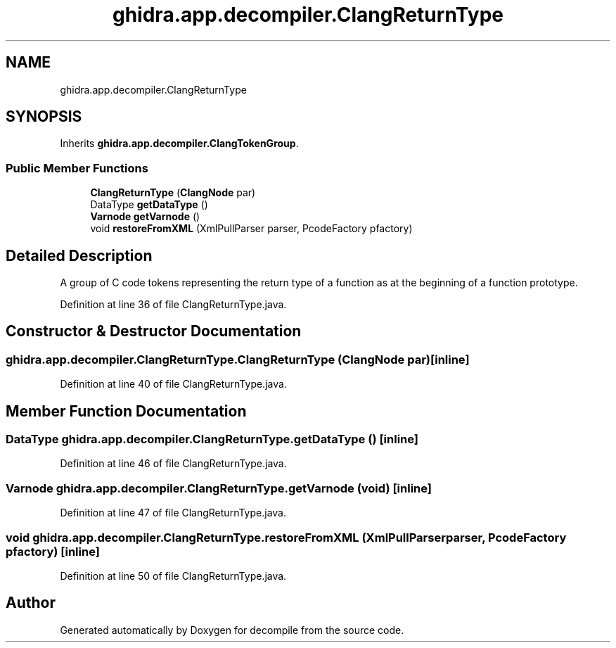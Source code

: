 .TH "ghidra.app.decompiler.ClangReturnType" 3 "Sun Apr 14 2019" "decompile" \" -*- nroff -*-
.ad l
.nh
.SH NAME
ghidra.app.decompiler.ClangReturnType
.SH SYNOPSIS
.br
.PP
.PP
Inherits \fBghidra\&.app\&.decompiler\&.ClangTokenGroup\fP\&.
.SS "Public Member Functions"

.in +1c
.ti -1c
.RI "\fBClangReturnType\fP (\fBClangNode\fP par)"
.br
.ti -1c
.RI "DataType \fBgetDataType\fP ()"
.br
.ti -1c
.RI "\fBVarnode\fP \fBgetVarnode\fP ()"
.br
.ti -1c
.RI "void \fBrestoreFromXML\fP (XmlPullParser parser, PcodeFactory pfactory)"
.br
.in -1c
.SH "Detailed Description"
.PP 
A group of C code tokens representing the return type of a function as at the beginning of a function prototype\&. 
.PP
Definition at line 36 of file ClangReturnType\&.java\&.
.SH "Constructor & Destructor Documentation"
.PP 
.SS "ghidra\&.app\&.decompiler\&.ClangReturnType\&.ClangReturnType (\fBClangNode\fP par)\fC [inline]\fP"

.PP
Definition at line 40 of file ClangReturnType\&.java\&.
.SH "Member Function Documentation"
.PP 
.SS "DataType ghidra\&.app\&.decompiler\&.ClangReturnType\&.getDataType ()\fC [inline]\fP"

.PP
Definition at line 46 of file ClangReturnType\&.java\&.
.SS "\fBVarnode\fP ghidra\&.app\&.decompiler\&.ClangReturnType\&.getVarnode (void)\fC [inline]\fP"

.PP
Definition at line 47 of file ClangReturnType\&.java\&.
.SS "void ghidra\&.app\&.decompiler\&.ClangReturnType\&.restoreFromXML (XmlPullParser parser, PcodeFactory pfactory)\fC [inline]\fP"

.PP
Definition at line 50 of file ClangReturnType\&.java\&.

.SH "Author"
.PP 
Generated automatically by Doxygen for decompile from the source code\&.
